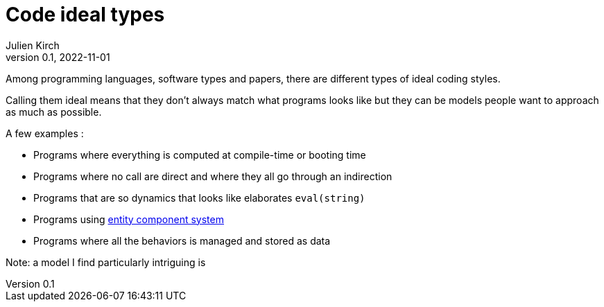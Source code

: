 = Code ideal types
Julien Kirch
v0.1, 2022-11-01
:article_lang: en
:article_image: platonic_solids.jpg
:article_description: 

Among programming languages, software types and papers, there are different types of ideal coding styles.

Calling them ideal means that they don't always match what programs looks like but they can be models people want to approach as much as possible.

A few examples :

- Programs where everything is computed at compile-time or booting time
- Programs where no call are direct and where they all go through an indirection
- Programs that are so dynamics that looks like elaborates `eval(string)`
- Programs using link:https://en.wikipedia.org/wiki/Entity_component_system[entity component system]
- Programs where all the behaviors is managed and stored as data

Note: a model I find particularly intriguing is 